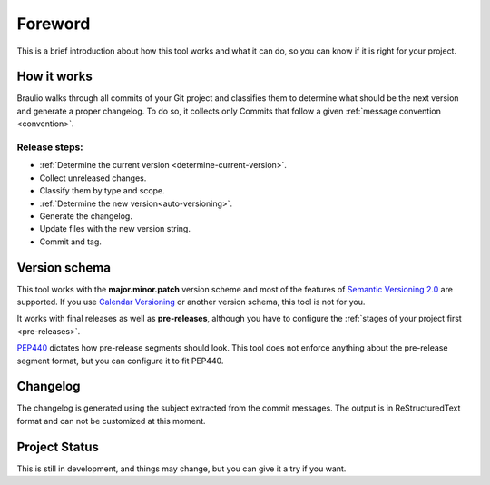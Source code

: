 Foreword
========

This is a brief introduction about how this tool works and what it can do, so
you can know if it is right for your project.


How it works
------------

Braulio walks through all commits of your Git project and classifies them to
determine what should be the next version and generate a proper changelog. To
do so, it collects only Commits that follow a given
:ref:`message convention <convention>`.


Release steps:
~~~~~~~~~~~~~~

- :ref:`Determine the current version <determine-current-version>`.
- Collect unreleased changes.
- Classify them by type and scope.
- :ref:`Determine the new version<auto-versioning>`.
- Generate the changelog.
- Update files with the new version string.
- Commit and tag.



Version schema
--------------

This tool works with the **major.minor.patch** version scheme and most of the
features of `Semantic Versioning 2.0`_ are supported. If you use
`Calendar Versioning`_ or another version schema, this tool is not for you.

It works with final releases as well as **pre-releases**, although you have to
configure the :ref:`stages of your project first <pre-releases>`.

`PEP440`_ dictates how pre-release segments should look. This tool does not
enforce anything about the pre-release segment format, but you can configure it
to fit PEP440.


Changelog
---------

The changelog is generated using the subject extracted from the commit
messages. The output is in ReStructuredText format and can not be
customized at this moment.

Project Status
--------------

This is still in development, and things may change, but you can give it a try
if you want.


.. _Semantic Versioning 2.0: https://semver.org/#semantic-versioning-200
.. _Calendar Versioning: https://calver.org
.. _PEP440: https://www.python.org/dev/peps/pep-0440/#pre-releases
